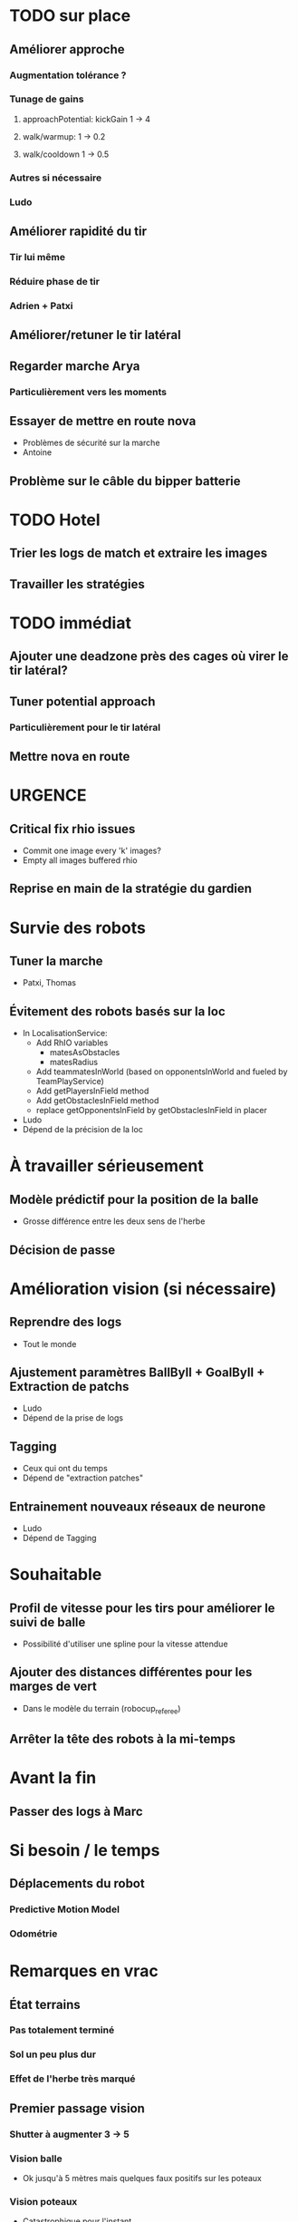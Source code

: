 * TODO sur place
** Améliorer approche
*** Augmentation tolérance ?
*** Tunage de gains
**** approachPotential: kickGain 1 -> 4
**** walk/warmup: 1 -> 0.2
**** walk/cooldown 1 -> 0.5
*** Autres si nécessaire
*** Ludo
** Améliorer rapidité du tir
*** Tir lui même
*** Réduire phase de tir
*** Adrien + Patxi
** Améliorer/retuner le tir latéral
** Regarder marche Arya
*** Particulièrement vers les moments
** Essayer de mettre en route nova
- Problèmes de sécurité sur la marche
- Antoine
** Problème sur le câble du bipper batterie
* TODO Hotel
** Trier les logs de match et extraire les images
** Travailler les stratégies
* TODO immédiat
** Ajouter une deadzone près des cages où virer le tir latéral?
** Tuner potential approach
*** Particulièrement pour le tir latéral
** Mettre nova en route
* URGENCE
** Critical fix rhio issues
- Commit one image every 'k' images?
- Empty all images buffered rhio
** Reprise en main de la stratégie du gardien
* Survie des robots
** Tuner la marche
- Patxi, Thomas
** Évitement des robots basés sur la loc
- In LocalisationService:
  - Add RhIO variables
    - matesAsObstacles
    - matesRadius
  - Add teammatesInWorld (based on opponentsInWorld and fueled by TeamPlayService)
  - Add getPlayersInField method
  - Add getObstaclesInField method
  - replace getOpponentsInField by getObstaclesInField in placer 
- Ludo
- Dépend de la précision de la loc
* À travailler sérieusement
** Modèle prédictif pour la position de la balle
- Grosse différence entre les deux sens de l'herbe
** Décision de passe
* Amélioration vision (si nécessaire)
** Reprendre des logs
- Tout le monde
** Ajustement paramètres BallByII + GoalByII + Extraction de patchs
- Ludo
- Dépend de la prise de logs
** Tagging
- Ceux qui ont du temps
- Dépend de "extraction patches"
** Entrainement nouveaux réseaux de neurone
- Ludo
- Dépend de Tagging
* Souhaitable
** Profil de vitesse pour les tirs pour améliorer le suivi de balle
- Possibilité d'utiliser une spline pour la vitesse attendue
** Ajouter des distances différentes pour les marges de vert
- Dans le modèle du terrain (robocup_referee)
** Arrêter la tête des robots à la mi-temps
* Avant la fin
** Passer des logs à Marc
* Si besoin / le temps
** Déplacements du robot
*** Predictive Motion Model 
*** Odométrie
* Remarques en vrac
** État terrains
*** Pas totalement terminé
*** Sol un peu plus dur
*** Effet de l'herbe très marqué
** Premier passage vision
*** Shutter à augmenter 3 -> 5
*** Vision balle
- Ok jusqu'à 5 mètres mais quelques faux positifs sur les poteaux
*** Vision poteaux
- Catastrophique pour l'instant
- Indispensable d'intégrer fieldBorder
- Éventuellement à désactiver pour l'instant
*** Vision fieldBorder
- Pas dégueulasse de base
- Possibilité d'améliorer les perfs en incluant la bordure noire à la détection
*** Détection robots
- À vérifier, pas convaincant out of the box
** Approche:
- OK, assez fonctionnel
** Tir
| Sens herbe   | Distance |
|--------------+----------|
| Bon sens     |      2.8 |
| Bon sens     |      3.0 |
| Bon sens     |      3.1 |
| Bon sens     |      3.0 |
| Bon sens     |      2.5 |
| Mauvais sens |      1.2 |
| Mauvais sens |      1.4 |
| Mauvais sens |      1.3 |
| Mauvais sens |     1.35 |
| Mauvais sens |      1.6 |

* DONE
** 2018/04/03: Jour 1: Setup
*** Calib paramètres `source`
**** Remarques
- Léger flickering
- Besoin de checker flou lors des logs
- Ludo + Patxi
*** Premier test "approche" out of the box
- Ludo + Patxi
*** Préparer le stand de chargement de LIPO
- Thomas
*** Vérifier accès internet
- À priori: OK
*** Préparation slides
- Ludo
*** Désactivation compas visuel et poteaux de goal (temporaire?)
*** Fix informations dans radar_img
*** Fix Problème au début de Localisation du à un dt énorme
*** Fix sur Localisation dans replay (lire en négatif)
*** Force kickGen au lancement de RhobanServer
*** Débusquage d'une erreur grave dans angleBetween (angle/rad)
- Après vérification, l'erreur datait probablement du Refactoring, en tout cas
  elle n'était pas là en 2017
*** Calibrage Tirs
- Tom: Classic + Small
*** Mesurer terrain
- Adrien + Thomas
- Modif Code
*** Extraction patches (Balle + Goal)
*** Tags Goal (80%)
** 2018/04/04: Jour 2: Setup
*** Tags Goal (20% manquant)
*** Entrainement DNN Goal
| Taille ROI | Grid size | kernel_size | n_fmaps | n_fc | learning_rate | overfit at | accuracy | Choice |
|------------+-----------+-------------+---------+------+---------------+------------+----------+--------|
|         16 |         2 |           5 |      16 |   16 |          0.08 |      0.090 |     97.4 | XXX    |
|         16 |         2 |           5 |      16 |    8 |          0.06 |      0.070 |     96.3 |        |
|         16 |         2 |           5 |       8 |   16 |          0.10 |      0.110 |     96.1 |        |
|         16 |         2 |           5 |       8 |    8 |          0.19 |      0.020 |     95.9 |        |
|         16 |         4 |           5 |      16 |   16 |          0.02 |      0.030 |     95.4 |        |
|         16 |         4 |           5 |       8 |   16 |          0.03 |      0.035 |     94.7 |        |
|         16 |         4 |           5 |       8 |    8 |          0.06 |      0.070 |     96.4 |        |
|         16 |         4 |           5 |      16 |    8 |          0.03 |      0.035 |     95.0 |        |
*** Check erreurs modèle
- Patxi
*** Download logs script
- Importer les logs dans un dossier avec nom du robot
- Antoine
*** Modification poignée arya
*** Modifications détection des bords
- Ajout bordure noire
- Adrien
*** Calibrer/checker les tirs
- Olive, Arya
- Checker les tirs
*** Consistency=0 sur tous les robots
*** Vérif performance localisation
- Très satisfaisant
*** Match d'entraînement (cf matchs.org)
*** Replay match et débrief
*** Ajout de 'autoMovingBall' dans 
*** Réparation head-yaw: Tom
*** Récupération de la génération de stratégies de tir
- Non testée
** 2018/04/05: Jour 3: Compétition
*** Tests nouvelles stratégies
- Plantage
*** Test script wifi
- Quelques coquilles
*** Mise à jour des estimations de distance
*** Cérémonie ouverture
*** Match ZJU (cf matchs.org)
**** Note: Arya marque bien des buts
*** Débug BehaviorViewer + problèmes nouvelles stratégies
*** Head-yaw: check Olive
*** Vérification wifi.sh
- Adrien + Thomas
*** Match Bitbots: Notes
*** Assurer que chacun puisse faire un deploy
*** Réparation poignée Olive
- Adrien + Thomas
* Planning Jour 2
** 07h-09h: Petit-déj' + préparation + 1er départ
** 09h-12h: Tâches diverses perso
*** En réalité, jusqu'à 13h15, puis repas
*** Vérification Tir, Marche, Approche
*** Homologation robots
*** Vision: Détection robots + lignes
**** Détection robots : Antoine
 - Prendre beaucoup de logs de robots
 - Faire RobotByII
 - Faire RobotByDNN
 - Ajouter Catégorie robot tagger
*** Tester localisation avec poteaux / borderField
** 12h-13h: Match + Débrief
** 13h-16h: Tâches diverses perso
** 16h-17h: Second débrief 
** 17h-19h: Tâches perso
** 19h-20h: Second match
* Réalité Jour 2
** 07h-10h: Petit-déj' + préparation + tagging
** 10h-13h15: Tâches diverses perso
** 13h15-14h: Repas
** 14h-16h30: Travail perso
** 16h30-17h30: Préparation match
** 17h30-18h: Match entrainement
** 18h-19h: Débrief match + commentaires
** 19h-20h: Logs détection de robot + Réparation tête
* Jour 3
